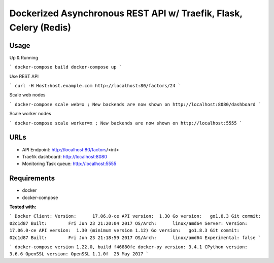 Dockerized Asynchronous REST API w/ Traefik, Flask, Celery (Redis)
================================================================== 

Usage
------

Up & Running

```
docker-compose build
docker-compose up
```

Use REST API

```
curl -H Host:host.example.com http://localhost:80/factors/24
```

Scale web nodes

```
docker-compose scale web=x ; New backends are now shown on http://localhost:8080/dashboard
```

Scale worker nodes

```
docker-compose scale worker=x ; New backends are now shown on http://localhost:5555
```

URLs
-----

*	API Endpoint: http://localhost:80/factors/<int>
*	Traefik dashboard: http://localhost:8080
* Monitoring Task queue: http://localhost:5555

Requirements
-------------

* docker
* docker-compose

**Tested with:**

``` 
Docker
Client:
Version:      17.06.0-ce
API version:  1.30
Go version:   go1.8.3
Git commit:   02c1d87
Built:        Fri Jun 23 21:20:04 2017
OS/Arch:      linux/amd64
Server:
Version:      17.06.0-ce
API version:  1.30 (minimum version 1.12)
Go version:   go1.8.3
Git commit:   02c1d87
Built:        Fri Jun 23 21:18:59 2017
OS/Arch:      linux/amd64
Experimental: false
```

```
docker-compose version 1.22.0, build f46880fe
docker-py version: 3.4.1
CPython version: 3.6.6
OpenSSL version: OpenSSL 1.1.0f  25 May 2017
```
